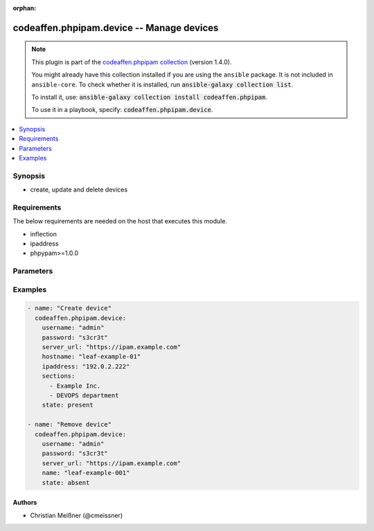 .. Document meta

:orphan:

.. |antsibull-internal-nbsp| unicode:: 0xA0
    :trim:

.. role:: ansible-attribute-support-label
.. role:: ansible-attribute-support-property
.. role:: ansible-attribute-support-full
.. role:: ansible-attribute-support-partial
.. role:: ansible-attribute-support-none
.. role:: ansible-attribute-support-na

.. Anchors

.. _ansible_collections.codeaffen.phpipam.device_module:

.. Anchors: short name for ansible.builtin

.. Anchors: aliases



.. Title

codeaffen.phpipam.device -- Manage devices
++++++++++++++++++++++++++++++++++++++++++

.. Collection note

.. note::
    This plugin is part of the `codeaffen.phpipam collection <https://galaxy.ansible.com/codeaffen/phpipam>`_ (version 1.4.0).

    You might already have this collection installed if you are using the ``ansible`` package.
    It is not included in ``ansible-core``.
    To check whether it is installed, run :code:`ansible-galaxy collection list`.

    To install it, use: :code:`ansible-galaxy collection install codeaffen.phpipam`.

    To use it in a playbook, specify: :code:`codeaffen.phpipam.device`.

.. version_added

.. versionadded:: 0.5.0 of codeaffen.phpipam

.. contents::
   :local:
   :depth: 1

.. Deprecated


Synopsis
--------

.. Description

- create, update and delete devices


.. Aliases


.. Requirements

Requirements
------------
The below requirements are needed on the host that executes this module.

- inflection
- ipaddress
- phpypam>=1.0.0


.. Options

Parameters
----------

.. raw:: html

    <table  border=0 cellpadding=0 class="documentation-table">
        <tr>
            <th colspan="1">Parameter</th>
            <th>Choices/<font color="blue">Defaults</font></th>
                        <th width="100%">Comments</th>
        </tr>
                    <tr>
                                                                <td colspan="1">
                    <div class="ansibleOptionAnchor" id="parameter-app_id"></div>
                    <b>app_id</b>
                    <a class="ansibleOptionLink" href="#parameter-app_id" title="Permalink to this option"></a>
                    <div style="font-size: small">
                        <span style="color: purple">string</span>
                                                                    </div>
                                                        </td>
                                <td>
                                                                                                                                                                    <b>Default:</b><br/><div style="color: blue">"ansible"</div>
                                    </td>
                                                                <td>
                                            <div>API app name</div>
                                                        </td>
            </tr>
                                <tr>
                                                                <td colspan="1">
                    <div class="ansibleOptionAnchor" id="parameter-description"></div>
                    <b>description</b>
                    <a class="ansibleOptionLink" href="#parameter-description" title="Permalink to this option"></a>
                    <div style="font-size: small">
                        <span style="color: purple">string</span>
                                                                    </div>
                                                        </td>
                                <td>
                                                                                                                                                            </td>
                                                                <td>
                                            <div>A descriptive text for that entity</div>
                                                        </td>
            </tr>
                                <tr>
                                                                <td colspan="1">
                    <div class="ansibleOptionAnchor" id="parameter-hostname"></div>
                    <b>hostname</b>
                    <a class="ansibleOptionLink" href="#parameter-hostname" title="Permalink to this option"></a>
                    <div style="font-size: small">
                        <span style="color: purple">string</span>
                                                 / <span style="color: red">required</span>                    </div>
                                                        </td>
                                <td>
                                                                                                                                                            </td>
                                                                <td>
                                            <div>Hostname of the given device</div>
                                                        </td>
            </tr>
                                <tr>
                                                                <td colspan="1">
                    <div class="ansibleOptionAnchor" id="parameter-ipaddress"></div>
                    <b>ipaddress</b>
                    <a class="ansibleOptionLink" href="#parameter-ipaddress" title="Permalink to this option"></a>
                    <div style="font-size: small">
                        <span style="color: purple">string</span>
                                                                    </div>
                                                        </td>
                                <td>
                                                                                                                                                            </td>
                                                                <td>
                                            <div>IP address of the given device</div>
                                                        </td>
            </tr>
                                <tr>
                                                                <td colspan="1">
                    <div class="ansibleOptionAnchor" id="parameter-password"></div>
                    <b>password</b>
                    <a class="ansibleOptionLink" href="#parameter-password" title="Permalink to this option"></a>
                    <div style="font-size: small">
                        <span style="color: purple">string</span>
                                                 / <span style="color: red">required</span>                    </div>
                                                        </td>
                                <td>
                                                                                                                                                            </td>
                                                                <td>
                                            <div>Password of the user to access phpIPAM server</div>
                                                        </td>
            </tr>
                                <tr>
                                                                <td colspan="1">
                    <div class="ansibleOptionAnchor" id="parameter-rack"></div>
                    <b>rack</b>
                    <a class="ansibleOptionLink" href="#parameter-rack" title="Permalink to this option"></a>
                    <div style="font-size: small">
                        <span style="color: purple">string</span>
                                                                    </div>
                                                        </td>
                                <td>
                                                                                                                                                            </td>
                                                                <td>
                                            <div>Rack where the device belongs to.</div>
                                            <div>If set <em>starting_rack_unit</em> and <em>rack_units</em> are also required.</div>
                                                        </td>
            </tr>
                                <tr>
                                                                <td colspan="1">
                    <div class="ansibleOptionAnchor" id="parameter-rack_units"></div>
                    <b>rack_units</b>
                    <a class="ansibleOptionLink" href="#parameter-rack_units" title="Permalink to this option"></a>
                    <div style="font-size: small">
                        <span style="color: purple">integer</span>
                                                                    </div>
                                                        </td>
                                <td>
                                                                                                                                                            </td>
                                                                <td>
                                            <div>Size of device in <em>U</em>.</div>
                                            <div>If set <em>rack</em> and <em>starting_rack_unit</em> are also required.</div>
                                                        </td>
            </tr>
                                <tr>
                                                                <td colspan="1">
                    <div class="ansibleOptionAnchor" id="parameter-sections"></div>
                    <b>sections</b>
                    <a class="ansibleOptionLink" href="#parameter-sections" title="Permalink to this option"></a>
                    <div style="font-size: small">
                        <span style="color: purple">list</span>
                         / <span style="color: purple">elements=string</span>                                            </div>
                                                        </td>
                                <td>
                                                                                                                                                            </td>
                                                                <td>
                                            <div>List of sections where the device belongs to</div>
                                                        </td>
            </tr>
                                <tr>
                                                                <td colspan="1">
                    <div class="ansibleOptionAnchor" id="parameter-server_url"></div>
                    <b>server_url</b>
                    <a class="ansibleOptionLink" href="#parameter-server_url" title="Permalink to this option"></a>
                    <div style="font-size: small">
                        <span style="color: purple">string</span>
                                                 / <span style="color: red">required</span>                    </div>
                                                        </td>
                                <td>
                                                                                                                                                            </td>
                                                                <td>
                                            <div>URL of the phpIPAM server</div>
                                                        </td>
            </tr>
                                <tr>
                                                                <td colspan="1">
                    <div class="ansibleOptionAnchor" id="parameter-snmp_community"></div>
                    <b>snmp_community</b>
                    <a class="ansibleOptionLink" href="#parameter-snmp_community" title="Permalink to this option"></a>
                    <div style="font-size: small">
                        <span style="color: purple">string</span>
                                                                    </div>
                                                        </td>
                                <td>
                                                                                                                                                            </td>
                                                                <td>
                                            <div>The SNMP community string</div>
                                                        </td>
            </tr>
                                <tr>
                                                                <td colspan="1">
                    <div class="ansibleOptionAnchor" id="parameter-snmp_port"></div>
                    <b>snmp_port</b>
                    <a class="ansibleOptionLink" href="#parameter-snmp_port" title="Permalink to this option"></a>
                    <div style="font-size: small">
                        <span style="color: purple">string</span>
                                                                    </div>
                                                        </td>
                                <td>
                                                                                                                                                                    <b>Default:</b><br/><div style="color: blue">161</div>
                                    </td>
                                                                <td>
                                            <div>The used SNMP port</div>
                                                        </td>
            </tr>
                                <tr>
                                                                <td colspan="1">
                    <div class="ansibleOptionAnchor" id="parameter-snmp_queries"></div>
                    <b>snmp_queries</b>
                    <a class="ansibleOptionLink" href="#parameter-snmp_queries" title="Permalink to this option"></a>
                    <div style="font-size: small">
                        <span style="color: purple">string</span>
                                                                    </div>
                                                        </td>
                                <td>
                                                                                                                                                            </td>
                                                                <td>
                                                        </td>
            </tr>
                                <tr>
                                                                <td colspan="1">
                    <div class="ansibleOptionAnchor" id="parameter-snmp_timeout"></div>
                    <b>snmp_timeout</b>
                    <a class="ansibleOptionLink" href="#parameter-snmp_timeout" title="Permalink to this option"></a>
                    <div style="font-size: small">
                        <span style="color: purple">string</span>
                                                                    </div>
                                                        </td>
                                <td>
                                                                                                                                                            </td>
                                                                <td>
                                            <div>The SNMP connection timeout</div>
                                                        </td>
            </tr>
                                <tr>
                                                                <td colspan="1">
                    <div class="ansibleOptionAnchor" id="parameter-snmp_v3_auth_pass"></div>
                    <b>snmp_v3_auth_pass</b>
                    <a class="ansibleOptionLink" href="#parameter-snmp_v3_auth_pass" title="Permalink to this option"></a>
                    <div style="font-size: small">
                        <span style="color: purple">string</span>
                                                                    </div>
                                                        </td>
                                <td>
                                                                                                                                                            </td>
                                                                <td>
                                            <div>The password to authenticate via SNMPv3</div>
                                                        </td>
            </tr>
                                <tr>
                                                                <td colspan="1">
                    <div class="ansibleOptionAnchor" id="parameter-snmp_v3_auth_protocol"></div>
                    <b>snmp_v3_auth_protocol</b>
                    <a class="ansibleOptionLink" href="#parameter-snmp_v3_auth_protocol" title="Permalink to this option"></a>
                    <div style="font-size: small">
                        <span style="color: purple">string</span>
                                                                    </div>
                                                        </td>
                                <td>
                                                                                                                                                            </td>
                                                                <td>
                                            <div>The used SNMPv3 auth protocol</div>
                                                        </td>
            </tr>
                                <tr>
                                                                <td colspan="1">
                    <div class="ansibleOptionAnchor" id="parameter-snmp_v3_ctx_engine_id"></div>
                    <b>snmp_v3_ctx_engine_id</b>
                    <a class="ansibleOptionLink" href="#parameter-snmp_v3_ctx_engine_id" title="Permalink to this option"></a>
                    <div style="font-size: small">
                        <span style="color: purple">string</span>
                                                                    </div>
                                                        </td>
                                <td>
                                                                                                                                                            </td>
                                                                <td>
                                            <div>CTX engine id when using SNMPv3</div>
                                                        </td>
            </tr>
                                <tr>
                                                                <td colspan="1">
                    <div class="ansibleOptionAnchor" id="parameter-snmp_v3_ctx_name"></div>
                    <b>snmp_v3_ctx_name</b>
                    <a class="ansibleOptionLink" href="#parameter-snmp_v3_ctx_name" title="Permalink to this option"></a>
                    <div style="font-size: small">
                        <span style="color: purple">string</span>
                                                                    </div>
                                                        </td>
                                <td>
                                                                                                                                                            </td>
                                                                <td>
                                            <div>CTX name when using SNMPv3</div>
                                                        </td>
            </tr>
                                <tr>
                                                                <td colspan="1">
                    <div class="ansibleOptionAnchor" id="parameter-snmp_v3_priv_pass"></div>
                    <b>snmp_v3_priv_pass</b>
                    <a class="ansibleOptionLink" href="#parameter-snmp_v3_priv_pass" title="Permalink to this option"></a>
                    <div style="font-size: small">
                        <span style="color: purple">string</span>
                                                                    </div>
                                                        </td>
                                <td>
                                                                                                                                                            </td>
                                                                <td>
                                            <div>The password to authenticate via SNMPv3 in privacy mode</div>
                                                        </td>
            </tr>
                                <tr>
                                                                <td colspan="1">
                    <div class="ansibleOptionAnchor" id="parameter-snmp_v3_priv_protocol"></div>
                    <b>snmp_v3_priv_protocol</b>
                    <a class="ansibleOptionLink" href="#parameter-snmp_v3_priv_protocol" title="Permalink to this option"></a>
                    <div style="font-size: small">
                        <span style="color: purple">string</span>
                                                                    </div>
                                                        </td>
                                <td>
                                                                                                                                                            </td>
                                                                <td>
                                            <div>The used SNMPv3 privacy protocol</div>
                                                        </td>
            </tr>
                                <tr>
                                                                <td colspan="1">
                    <div class="ansibleOptionAnchor" id="parameter-snmp_v3_sec_level"></div>
                    <b>snmp_v3_sec_level</b>
                    <a class="ansibleOptionLink" href="#parameter-snmp_v3_sec_level" title="Permalink to this option"></a>
                    <div style="font-size: small">
                        <span style="color: purple">string</span>
                                                                    </div>
                                                        </td>
                                <td>
                                                                                                                                                            </td>
                                                                <td>
                                            <div>The used SNMPv3 security level</div>
                                                        </td>
            </tr>
                                <tr>
                                                                <td colspan="1">
                    <div class="ansibleOptionAnchor" id="parameter-snmp_version"></div>
                    <b>snmp_version</b>
                    <a class="ansibleOptionLink" href="#parameter-snmp_version" title="Permalink to this option"></a>
                    <div style="font-size: small">
                        <span style="color: purple">string</span>
                                                                    </div>
                                                        </td>
                                <td>
                                                                                                                                                            </td>
                                                                <td>
                                            <div>The used SNMP version</div>
                                                        </td>
            </tr>
                                <tr>
                                                                <td colspan="1">
                    <div class="ansibleOptionAnchor" id="parameter-starting_rack_unit"></div>
                    <b>starting_rack_unit</b>
                    <a class="ansibleOptionLink" href="#parameter-starting_rack_unit" title="Permalink to this option"></a>
                    <div style="font-size: small">
                        <span style="color: purple">string</span>
                                                                    </div>
                                                        </td>
                                <td>
                                                                                                                                                            </td>
                                                                <td>
                                            <div>Which is the starting rack unit where the device is mounted.</div>
                                            <div>If set <em>rack</em> and <em>racK_units</em> are also required.</div>
                                                        </td>
            </tr>
                                <tr>
                                                                <td colspan="1">
                    <div class="ansibleOptionAnchor" id="parameter-state"></div>
                    <b>state</b>
                    <a class="ansibleOptionLink" href="#parameter-state" title="Permalink to this option"></a>
                    <div style="font-size: small">
                        <span style="color: purple">string</span>
                                                                    </div>
                                                        </td>
                                <td>
                                                                                                                            <ul style="margin: 0; padding: 0"><b>Choices:</b>
                                                                                                                                                                <li><div style="color: blue"><b>present</b>&nbsp;&larr;</div></li>
                                                                                                                                                                                                <li>absent</li>
                                                                                    </ul>
                                                                            </td>
                                                                <td>
                                            <div>State of the entity</div>
                                                        </td>
            </tr>
                                <tr>
                                                                <td colspan="1">
                    <div class="ansibleOptionAnchor" id="parameter-type"></div>
                    <b>type</b>
                    <a class="ansibleOptionLink" href="#parameter-type" title="Permalink to this option"></a>
                    <div style="font-size: small">
                        <span style="color: purple">string</span>
                                                                    </div>
                                                        </td>
                                <td>
                                                                                                                                                            </td>
                                                                <td>
                                            <div>Device type of this device.</div>
                                            <div>The value has to reflect values from device types configured.</div>
                                            <div>Default device types are <em>Switch</em>, <em>Router</em>, <em>Firewall</em>, <em>Hub</em>, <em>Wireless</em>, <em>Database</em>, <em>Workstation</em>, <em>Laptop</em> and <em>Other</em>.</div>
                                            <div>User defined types can be created either via UI, API (e.g. <em>device_type</em> ansible module within this collection).</div>
                                                        </td>
            </tr>
                                <tr>
                                                                <td colspan="1">
                    <div class="ansibleOptionAnchor" id="parameter-username"></div>
                    <b>username</b>
                    <a class="ansibleOptionLink" href="#parameter-username" title="Permalink to this option"></a>
                    <div style="font-size: small">
                        <span style="color: purple">string</span>
                                                 / <span style="color: red">required</span>                    </div>
                                                        </td>
                                <td>
                                                                                                                                                            </td>
                                                                <td>
                                            <div>Username to access phpIPAM server</div>
                                                        </td>
            </tr>
                                <tr>
                                                                <td colspan="1">
                    <div class="ansibleOptionAnchor" id="parameter-validate_certs"></div>
                    <b>validate_certs</b>
                    <a class="ansibleOptionLink" href="#parameter-validate_certs" title="Permalink to this option"></a>
                    <div style="font-size: small">
                        <span style="color: purple">boolean</span>
                                                                    </div>
                                                        </td>
                                <td>
                                                                                                                                                                                                                    <ul style="margin: 0; padding: 0"><b>Choices:</b>
                                                                                                                                                                <li>no</li>
                                                                                                                                                                                                <li><div style="color: blue"><b>yes</b>&nbsp;&larr;</div></li>
                                                                                    </ul>
                                                                            </td>
                                                                <td>
                                            <div>Is the TLS certificate of the phpIPAM server verified or not.</div>
                                                        </td>
            </tr>
                        </table>
    <br/>

.. Attributes


.. Notes


.. Seealso


.. Examples

Examples
--------

.. code-block:: yaml+jinja

    
    - name: "Create device"
      codeaffen.phpipam.device:
        username: "admin"
        password: "s3cr3t"
        server_url: "https://ipam.example.com"
        hostname: "leaf-example-01"
        ipaddress: "192.0.2.222"
        sections:
          - Example Inc.
          - DEVOPS department
        state: present

    - name: "Remove device"
      codeaffen.phpipam.device:
        username: "admin"
        password: "s3cr3t"
        server_url: "https://ipam.example.com"
        name: "leaf-example-001"
        state: absent




.. Facts


.. Return values


..  Status (Presently only deprecated)


.. Authors

Authors
~~~~~~~

- Christian Meißner (@cmeissner)



.. Parsing errors

